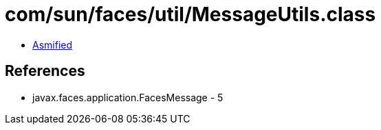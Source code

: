 = com/sun/faces/util/MessageUtils.class

 - link:MessageUtils-asmified.java[Asmified]

== References

 - javax.faces.application.FacesMessage - 5
